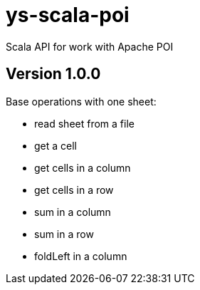 = ys-scala-poi

Scala API for work with Apache POI

== Version 1.0.0
Base operations with one sheet:

* read sheet from a file
* get a cell
* get cells in a column
* get cells in a row
* sum in a column
* sum in a row
* foldLeft in a column